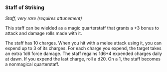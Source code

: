 *** Staff of Striking
:PROPERTIES:
:CUSTOM_ID: staff-of-striking
:END:
/Staff, very rare (requires attunement)/

This staff can be wielded as a magic quarterstaff that grants a +3 bonus
to attack and damage rolls made with it.

The staff has 10 charges. When you hit with a melee attack using it, you
can expend up to 3 of its charges. For each charge you expend, the
target takes an extra 1d6 force damage. The staff regains 1d6+4 expended
charges daily at dawn. If you expend the last charge, roll a d20. On a
1, the staff becomes a nonmagical quarterstaff.
